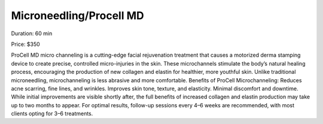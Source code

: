 .. modified_time: 2025-01-16T17:08:50.142Z

.. _h.kujdv9tk3qh8:

Microneedling/Procell MD
========================

|image1|

Duration: 60 min

Price: $350

ProCell MD micro channeling is a cutting-edge facial rejuvenation
treatment that causes a motorized derma stamping device to create
precise, controlled micro-injuries in the skin. These microchannels
stimulate the body’s natural healing process, encouraging the production
of new collagen and elastin for healthier, more youthful skin. Unlike
traditional microneedling, microchanneling is less abrasive and more
comfortable. Benefits of ProCell Microchanneling: Reduces acne scarring,
fine lines, and wrinkles. Improves skin tone, texture, and elasticity.
Minimal discomfort and downtime. While initial improvements are visible
shortly after, the full benefits of increased collagen and elastin
production may take up to two months to appear. For optimal results,
follow-up sessions every 4–6 weeks are recommended, with most clients
opting for 3–6 treatments.

.. |image1| image:: images/1.01-1.png
